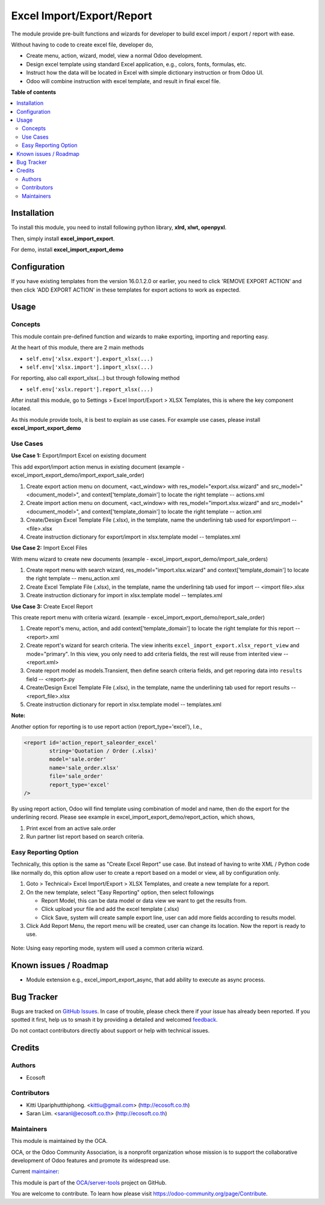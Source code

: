 ==========================
Excel Import/Export/Report
==========================

.. 
   !!!!!!!!!!!!!!!!!!!!!!!!!!!!!!!!!!!!!!!!!!!!!!!!!!!!
   !! This file is generated by oca-gen-addon-readme !!
   !! changes will be overwritten.                   !!
   !!!!!!!!!!!!!!!!!!!!!!!!!!!!!!!!!!!!!!!!!!!!!!!!!!!!
   !! source digest: sha256:40c58b91ccaaaa2b5ead94e8975df9d77a9ae3d08e29f5647422c2a3e1dafd6b
   !!!!!!!!!!!!!!!!!!!!!!!!!!!!!!!!!!!!!!!!!!!!!!!!!!!!

.. |badge1| image:: https://img.shields.io/badge/maturity-Beta-yellow.png
    :target: https://odoo-community.org/page/development-status
    :alt: Beta
.. |badge2| image:: https://img.shields.io/badge/licence-AGPL--3-blue.png
    :target: http://www.gnu.org/licenses/agpl-3.0-standalone.html
    :alt: License: AGPL-3
.. |badge3| image:: https://img.shields.io/badge/github-OCA%2Fserver--tools-lightgray.png?logo=github
    :target: https://github.com/OCA/server-tools/tree/18.0/excel_import_export
    :alt: OCA/server-tools
.. |badge4| image:: https://img.shields.io/badge/weblate-Translate%20me-F47D42.png
    :target: https://translation.odoo-community.org/projects/server-tools-18-0/server-tools-18-0-excel_import_export
    :alt: Translate me on Weblate
.. |badge5| image:: https://img.shields.io/badge/runboat-Try%20me-875A7B.png
    :target: https://runboat.odoo-community.org/builds?repo=OCA/server-tools&target_branch=18.0
    :alt: Try me on Runboat

|badge1| |badge2| |badge3| |badge4| |badge5|

The module provide pre-built functions and wizards for developer to
build excel import / export / report with ease.

Without having to code to create excel file, developer do,

-  Create menu, action, wizard, model, view a normal Odoo development.
-  Design excel template using standard Excel application, e.g., colors,
   fonts, formulas, etc.
-  Instruct how the data will be located in Excel with simple dictionary
   instruction or from Odoo UI.
-  Odoo will combine instruction with excel template, and result in
   final excel file.

**Table of contents**

.. contents::
   :local:

Installation
============

To install this module, you need to install following python library,
**xlrd, xlwt, openpyxl**.

Then, simply install **excel_import_export**.

For demo, install **excel_import_export_demo**

Configuration
=============

If you have existing templates from the version 16.0.1.2.0 or earlier,
you need to click 'REMOVE EXPORT ACTION' and then click 'ADD EXPORT
ACTION' in these templates for export actions to work as expected.

Usage
=====

Concepts
--------

This module contain pre-defined function and wizards to make exporting,
importing and reporting easy.

At the heart of this module, there are 2 main methods

-  ``self.env['xlsx.export'].export_xlsx(...)``
-  ``self.env['xlsx.import'].import_xlsx(...)``

For reporting, also call export_xlsx(...) but through following method

-  ``self.env['xslx.report'].report_xlsx(...)``

After install this module, go to Settings > Excel Import/Export > XLSX
Templates, this is where the key component located.

As this module provide tools, it is best to explain as use cases. For
example use cases, please install **excel_import_export_demo**

Use Cases
---------

**Use Case 1:** Export/Import Excel on existing document

This add export/import action menus in existing document (example -
excel_import_export_demo/import_export_sale_order)

1. Create export action menu on document, <act_window> with
   res_model="export.xlsx.wizard" and src_model="<document_model>", and
   context['template_domain'] to locate the right template --
   actions.xml
2. Create import action menu on document, <act_window> with
   res_model="import.xlsx.wizard" and src_model="<document_model>", and
   context['template_domain'] to locate the right template -- action.xml
3. Create/Design Excel Template File (.xlsx), in the template, name the
   underlining tab used for export/import -- <file>.xlsx
4. Create instruction dictionary for export/import in xlsx.template
   model -- templates.xml

**Use Case 2:** Import Excel Files

With menu wizard to create new documents (example -
excel_import_export_demo/import_sale_orders)

1. Create report menu with search wizard, res_model="import.xlsx.wizard"
   and context['template_domain'] to locate the right template --
   menu_action.xml
2. Create Excel Template File (.xlsx), in the template, name the
   underlining tab used for import -- <import file>.xlsx
3. Create instruction dictionary for import in xlsx.template model --
   templates.xml

**Use Case 3:** Create Excel Report

This create report menu with criteria wizard. (example -
excel_import_export_demo/report_sale_order)

1. Create report's menu, action, and add context['template_domain'] to
   locate the right template for this report -- <report>.xml
2. Create report's wizard for search criteria. The view inherits
   ``excel_import_export.xlsx_report_view`` and mode="primary". In this
   view, you only need to add criteria fields, the rest will reuse from
   interited view -- <report.xml>
3. Create report model as models.Transient, then define search criteria
   fields, and get reporing data into ``results`` field -- <report>.py
4. Create/Design Excel Template File (.xlsx), in the template, name the
   underlining tab used for report results -- <report_file>.xlsx
5. Create instruction dictionary for report in xlsx.template model --
   templates.xml

**Note:**

Another option for reporting is to use report action
(report_type='excel'), I.e.,

.. code:: xml

   <report id='action_report_saleorder_excel'
           string='Quotation / Order (.xlsx)'
           model='sale.order'
           name='sale_order.xlsx'
           file='sale_order'
           report_type='excel'
   />

By using report action, Odoo will find template using combination of
model and name, then do the export for the underlining record. Please
see example in excel_import_export_demo/report_action, which shows,

1. Print excel from an active sale.order
2. Run partner list report based on search criteria.

Easy Reporting Option
---------------------

Technically, this option is the same as "Create Excel Report" use case.
But instead of having to write XML / Python code like normally do, this
option allow user to create a report based on a model or view, all by
configuration only.

1. Goto > Technical> Excel Import/Export > XLSX Templates, and create a
   new template for a report.
2. On the new template, select "Easy Reporting" option, then select
   followings

   -  Report Model, this can be data model or data view we want to get
      the results from.
   -  Click upload your file and add the excel template (.xlsx)
   -  Click Save, system will create sample export line, user can add
      more fields according to results model.

3. Click Add Report Menu, the report menu will be created, user can
   change its location. Now the report is ready to use.

..

   |image1|

Note: Using easy reporting mode, system will used a common criteria
wizard.

   |image2|

.. |image1| image:: https://raw.githubusercontent.com/OCA/server-tools/18.0/excel_import_export/static/description/xlsx_template.png
.. |image2| image:: https://raw.githubusercontent.com/OCA/server-tools/18.0/excel_import_export/static/description/common_wizard.png

Known issues / Roadmap
======================

-  Module extension e.g., excel_import_export_async, that add ability to
   execute as async process.

Bug Tracker
===========

Bugs are tracked on `GitHub Issues <https://github.com/OCA/server-tools/issues>`_.
In case of trouble, please check there if your issue has already been reported.
If you spotted it first, help us to smash it by providing a detailed and welcomed
`feedback <https://github.com/OCA/server-tools/issues/new?body=module:%20excel_import_export%0Aversion:%2018.0%0A%0A**Steps%20to%20reproduce**%0A-%20...%0A%0A**Current%20behavior**%0A%0A**Expected%20behavior**>`_.

Do not contact contributors directly about support or help with technical issues.

Credits
=======

Authors
-------

* Ecosoft

Contributors
------------

-  Kitti Upariphutthiphong. <kittiu@gmail.com> (http://ecosoft.co.th)
-  Saran Lim. <saranl@ecosoft.co.th> (http://ecosoft.co.th)

Maintainers
-----------

This module is maintained by the OCA.

.. image:: https://odoo-community.org/logo.png
   :alt: Odoo Community Association
   :target: https://odoo-community.org

OCA, or the Odoo Community Association, is a nonprofit organization whose
mission is to support the collaborative development of Odoo features and
promote its widespread use.

.. |maintainer-kittiu| image:: https://github.com/kittiu.png?size=40px
    :target: https://github.com/kittiu
    :alt: kittiu

Current `maintainer <https://odoo-community.org/page/maintainer-role>`__:

|maintainer-kittiu| 

This module is part of the `OCA/server-tools <https://github.com/OCA/server-tools/tree/18.0/excel_import_export>`_ project on GitHub.

You are welcome to contribute. To learn how please visit https://odoo-community.org/page/Contribute.
